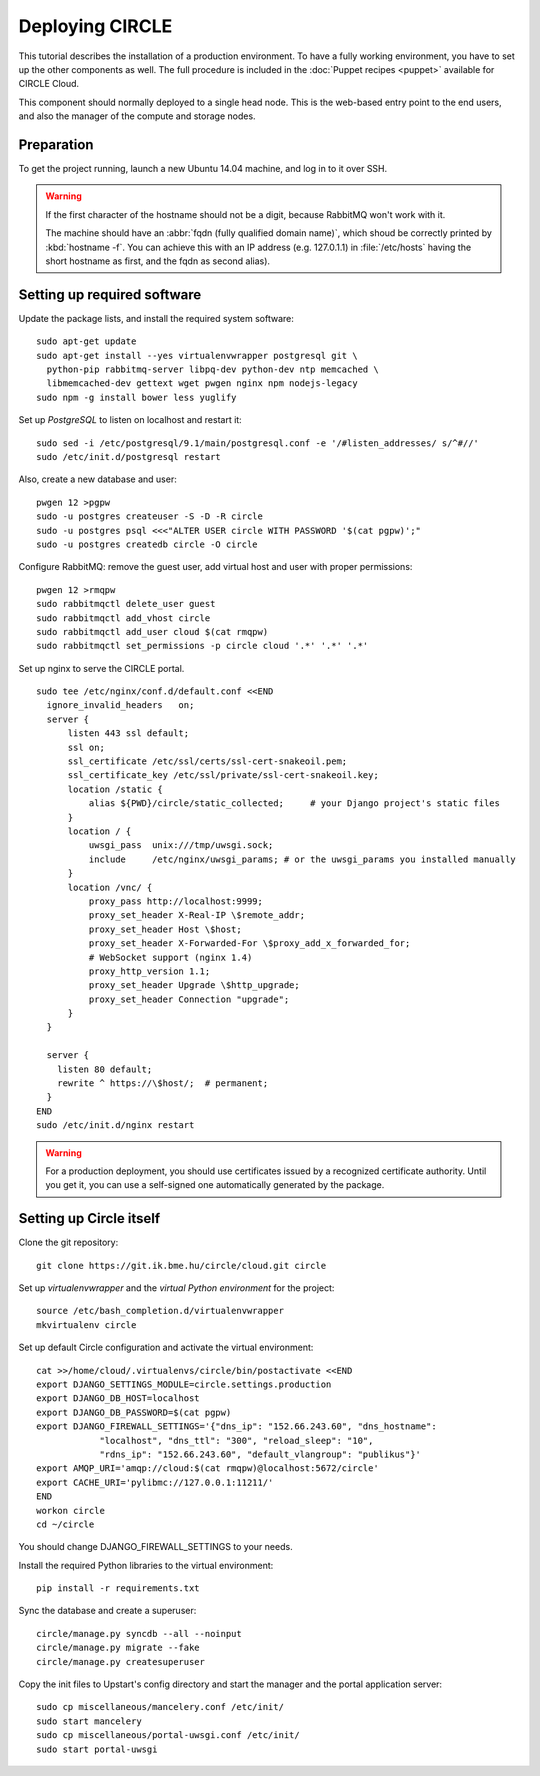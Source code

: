 Deploying CIRCLE
================

This tutorial describes the installation of a production environment. To
have a fully working environment, you have to set up the other components
as well. The full procedure is included in the :doc:`Puppet recipes
<puppet>` available for CIRCLE Cloud.

This component should normally deployed to a single head node.
This is the web-based entry point to the end users, and also the manager of
the compute and storage nodes.

Preparation
-----------

To get the project running, launch a new Ubuntu 14.04 machine, and
log in to it over SSH.


.. warning::
  If the first character of the hostname should not be a digit, because
  RabbitMQ won't work with it.

  The machine should have an :abbr:`fqdn (fully qualified domain name)`,
  which shoud be correctly printed by :kbd:`hostname -f`. You can achieve
  this with an IP address (e.g. 127.0.1.1) in :file:`/etc/hosts` having the
  short hostname as first, and the fqdn as second alias).


Setting up required software
----------------------------

Update the package lists, and install the required system software::

  sudo apt-get update
  sudo apt-get install --yes virtualenvwrapper postgresql git \
    python-pip rabbitmq-server libpq-dev python-dev ntp memcached \
    libmemcached-dev gettext wget pwgen nginx npm nodejs-legacy
  sudo npm -g install bower less yuglify

Set up *PostgreSQL* to listen on localhost and restart it::

  sudo sed -i /etc/postgresql/9.1/main/postgresql.conf -e '/#listen_addresses/ s/^#//'
  sudo /etc/init.d/postgresql restart

Also, create a new database and user::

  pwgen 12 >pgpw
  sudo -u postgres createuser -S -D -R circle
  sudo -u postgres psql <<<"ALTER USER circle WITH PASSWORD '$(cat pgpw)';"
  sudo -u postgres createdb circle -O circle

Configure RabbitMQ: remove the guest user, add virtual host and user with
proper permissions::

  pwgen 12 >rmqpw
  sudo rabbitmqctl delete_user guest
  sudo rabbitmqctl add_vhost circle
  sudo rabbitmqctl add_user cloud $(cat rmqpw)
  sudo rabbitmqctl set_permissions -p circle cloud '.*' '.*' '.*'

Set up nginx to serve the CIRCLE portal. ::

  sudo tee /etc/nginx/conf.d/default.conf <<END
    ignore_invalid_headers   on;
    server {
        listen 443 ssl default;
        ssl on;
        ssl_certificate /etc/ssl/certs/ssl-cert-snakeoil.pem;
        ssl_certificate_key /etc/ssl/private/ssl-cert-snakeoil.key;
        location /static {
            alias ${PWD}/circle/static_collected;     # your Django project's static files
        }
        location / {
            uwsgi_pass  unix:///tmp/uwsgi.sock;
            include     /etc/nginx/uwsgi_params; # or the uwsgi_params you installed manually
        }
        location /vnc/ {
            proxy_pass http://localhost:9999;
            proxy_set_header X-Real-IP \$remote_addr;
            proxy_set_header Host \$host;
            proxy_set_header X-Forwarded-For \$proxy_add_x_forwarded_for;
            # WebSocket support (nginx 1.4)
            proxy_http_version 1.1;
            proxy_set_header Upgrade \$http_upgrade;
            proxy_set_header Connection "upgrade";
        }
    }

    server {
      listen 80 default;
      rewrite ^ https://\$host/;  # permanent;
    }
  END
  sudo /etc/init.d/nginx restart

.. warning::
  For a production deployment, you should use certificates issued by a
  recognized certificate authority. Until you get it, you can use a
  self-signed one automatically generated by the package.

Setting up Circle itself
------------------------

Clone the git repository::

  git clone https://git.ik.bme.hu/circle/cloud.git circle

Set up *virtualenvwrapper* and the *virtual Python environment* for the
project::

  source /etc/bash_completion.d/virtualenvwrapper
  mkvirtualenv circle

Set up default Circle configuration and activate the virtual environment::

  cat >>/home/cloud/.virtualenvs/circle/bin/postactivate <<END
  export DJANGO_SETTINGS_MODULE=circle.settings.production
  export DJANGO_DB_HOST=localhost
  export DJANGO_DB_PASSWORD=$(cat pgpw)
  export DJANGO_FIREWALL_SETTINGS='{"dns_ip": "152.66.243.60", "dns_hostname":
              "localhost", "dns_ttl": "300", "reload_sleep": "10",
              "rdns_ip": "152.66.243.60", "default_vlangroup": "publikus"}'
  export AMQP_URI='amqp://cloud:$(cat rmqpw)@localhost:5672/circle'
  export CACHE_URI='pylibmc://127.0.0.1:11211/'
  END
  workon circle
  cd ~/circle

You should change DJANGO_FIREWALL_SETTINGS to your needs.

Install the required Python libraries to the virtual environment::

  pip install -r requirements.txt

Sync the database and create a superuser::

  circle/manage.py syncdb --all --noinput
  circle/manage.py migrate --fake
  circle/manage.py createsuperuser

Copy the init files to Upstart's config directory and start the manager and
the portal application server::

  sudo cp miscellaneous/mancelery.conf /etc/init/
  sudo start mancelery
  sudo cp miscellaneous/portal-uwsgi.conf /etc/init/
  sudo start portal-uwsgi
